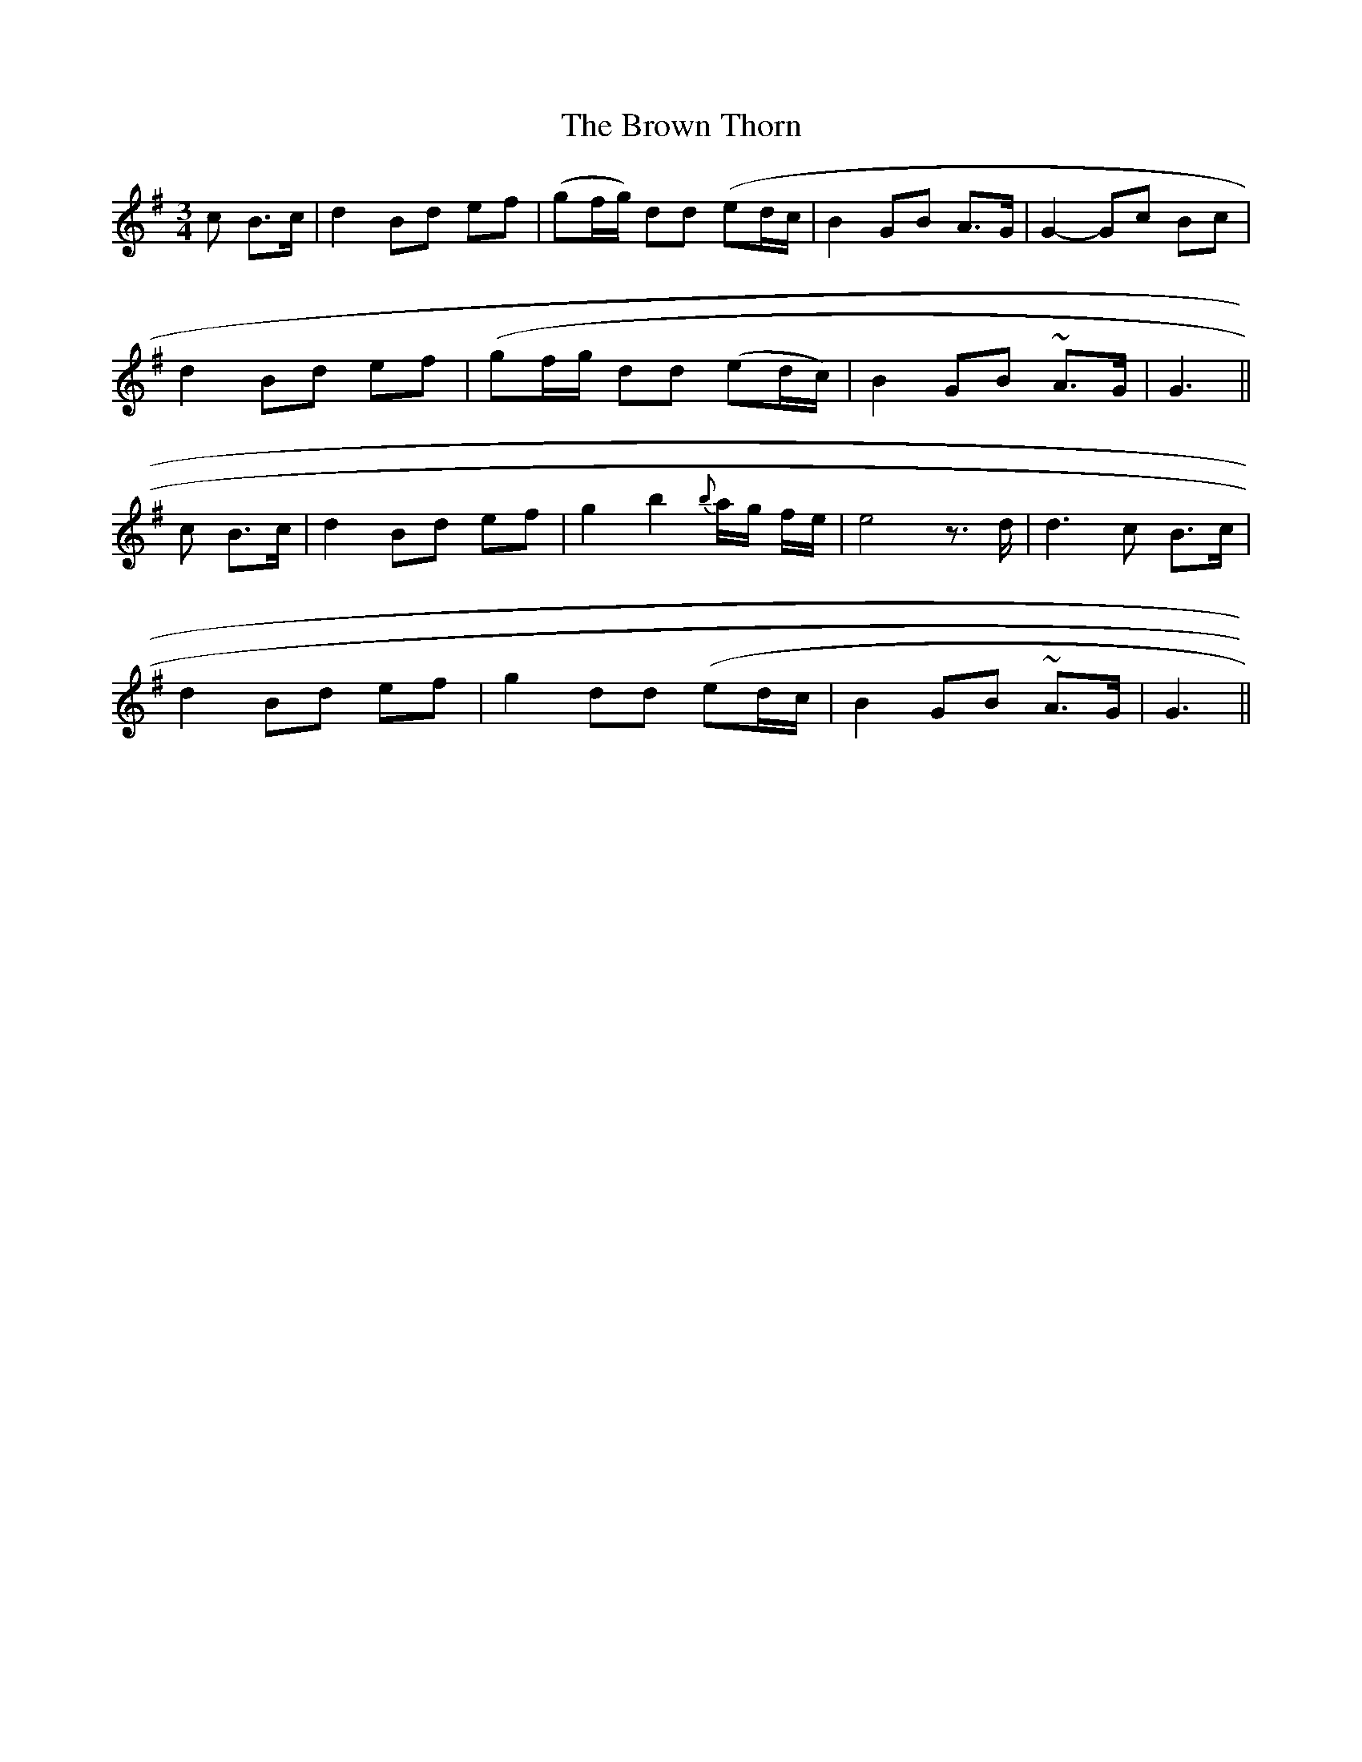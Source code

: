 X: 31
T: The Brown Thorn
M: 3/4
L: 1/8
B: "O'Neill's 31"
N: "Slow" "setting 1" "collected by F. O'Neill"
K:G
c B>c | d2-Bd ef | (gf/2g/2) dd (ed/2c/2 | B2 GB A>G | G2-Gc Bc |
d2-Bd ef | (gf/2g/2 dd (ed/2c/2) | B2 GB ~A>-G | G3 ||
c B>c | d2-Bd ef | g2 b2 {b}a/2-g/2 f/2-e/2 | e4z>d | d3 c B>c |
d2-Bd ef | g2 dd (ed/2c/2 | B2 GB ~A>-G | G3 ||
